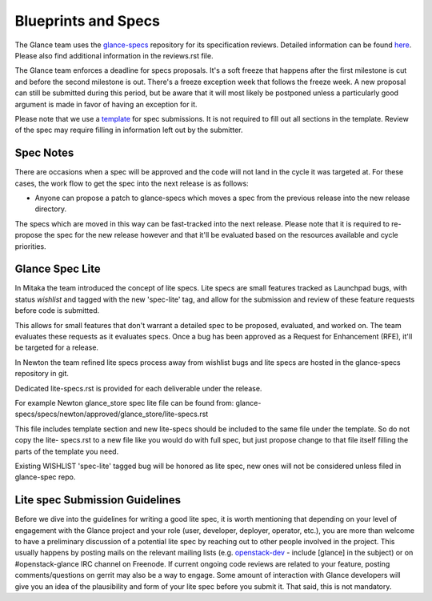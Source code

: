 Blueprints and Specs
====================

The Glance team uses the `glance-specs
<http://git.openstack.org/cgit/openstack/glance-specs>`_ repository for its
specification reviews. Detailed information can be found `here
<https://wiki.openstack.org/wiki/Blueprints#Glance>`_. Please also find
additional information in the reviews.rst file.

The Glance team enforces a deadline for specs proposals. It's a soft
freeze that happens after the first milestone is cut and before the
second milestone is out. There's a freeze exception week that follows
the freeze week. A new proposal can still be submitted during this
period, but be aware that it will most likely be postponed unless a
particularly good argument is made in favor of having an exception for
it.

Please note that we use a `template
<http://git.openstack.org/cgit/openstack/glance-specs/tree/specs/template.rst>`_
for spec submissions. It is not required to fill out all sections in the
template. Review of the spec may require filling in information left out by
the submitter.

Spec Notes
----------

There are occasions when a spec will be approved and the code will not land in
the cycle it was targeted at. For these cases, the work flow to get the spec
into the next release is as follows:

* Anyone can propose a patch to glance-specs which moves a spec from the
  previous release into the new release directory.

.. NOTE: mention the `approved`, `implemented` dirs

The specs which are moved in this way can be fast-tracked into the
next release. Please note that it is required to re-propose the spec
for the new release however and that it'll be evaluated based on the
resources available and cycle priorities.

Glance Spec Lite
----------------

In Mitaka the team introduced the concept of lite specs. Lite specs
are small features tracked as Launchpad bugs, with status `wishlist`
and tagged with the new 'spec-lite' tag, and allow for the submission
and review of these feature requests before code is submitted.

This allows for small features that don't warrant a detailed spec to
be proposed, evaluated, and worked on. The team evaluates these
requests as it evaluates specs. Once a bug has been approved as a
Request for Enhancement (RFE), it'll be targeted for a release.

In Newton the team refined lite specs process away from wishlist bugs
and lite specs are hosted in the glance-specs repository in git.

Dedicated lite-specs.rst is provided for each deliverable under the
release.

For example Newton glance_store spec lite file can be found from:
glance-specs/specs/newton/approved/glance_store/lite-specs.rst

This file includes template section and new lite-specs should be
included to the same file under the template. So do not copy the lite-
specs.rst to a new file like you would do with full spec, but just
propose change to that file itself filling the parts of the template
you need.

Existing WISHLIST 'spec-lite' tagged bug will be honored as lite spec,
new ones will not be considered unless filed in glance-spec repo.


Lite spec Submission Guidelines
-------------------------------

Before we dive into the guidelines for writing a good lite spec, it is
worth mentioning that depending on your level of engagement with the
Glance project and your role (user, developer, deployer, operator,
etc.), you are more than welcome to have a preliminary discussion of a
potential lite spec by reaching out to other people involved in the
project. This usually happens by posting mails on the relevant mailing
lists (e.g. `openstack-dev <http://lists.openstack.org>`_ - include
[glance] in the subject) or on #openstack-glance IRC channel on
Freenode. If current ongoing code reviews are related to your feature,
posting comments/questions on gerrit may also be a way to engage. Some
amount of interaction with Glance developers will give you an idea of
the plausibility and form of your lite spec before you submit it. That
said, this is not mandatory.
